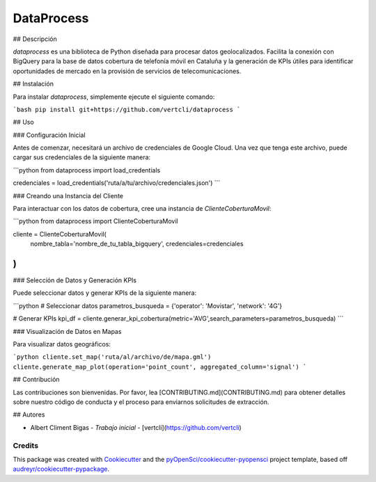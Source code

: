 ===========
DataProcess
===========


## Descripción

`dataprocess` es una biblioteca de Python diseñada para procesar datos geolocalizados. Facilita la conexión con BigQuery para la base de datos cobertura de telefonía móvil en Cataluña y la generación de KPIs útiles para identificar oportunidades de mercado en la provisión de servicios de telecomunicaciones.

## Instalación

Para instalar `dataprocess`, simplemente ejecute el siguiente comando:

```bash
pip install git+https://github.com/vertcli/dataprocess
```

## Uso

### Configuración Inicial

Antes de comenzar, necesitará un archivo de credenciales de Google Cloud. Una vez que tenga este archivo, puede cargar sus credenciales de la siguiente manera:

```python
from dataprocess import load_credentials

credenciales = load_credentials('ruta/a/tu/archivo/credenciales.json')
```

### Creando una Instancia del Cliente

Para interactuar con los datos de cobertura, cree una instancia de `ClienteCoberturaMovil`:

```python
from dataprocess import ClienteCoberturaMovil

cliente = ClienteCoberturaMovil(
    nombre_tabla='nombre_de_tu_tabla_bigquery',
    credenciales=credenciales
)
```

### Selección de Datos y Generación KPIs

Puede seleccionar datos y generar KPIs de la siguiente manera:

```python
# Seleccionar datos
parametros_busqueda = {'operator': 'Movistar', 'network': '4G'}

# Generar KPIs
kpi_df = cliente.generar_kpi_cobertura(metric='AVG',search_parameters=parametros_busqueda)
```

### Visualización de Datos en Mapas

Para visualizar datos geográficos:

```python
cliente.set_map('ruta/al/archivo/de/mapa.gml')
cliente.generate_map_plot(operation='point_count', aggregated_column='signal')
```

## Contribución

Las contribuciones son bienvenidas. Por favor, lea [CONTRIBUTING.md](CONTRIBUTING.md) para obtener detalles sobre nuestro código de conducta y el proceso para enviarnos solicitudes de extracción.


## Autores

- Albert Climent Bigas - *Trabajo inicial* - [vertcli](https://github.com/vertcli)


Credits
-------

This package was created with Cookiecutter_ and the `pyOpenSci/cookiecutter-pyopensci`_ project template, based off `audreyr/cookiecutter-pypackage`_.

.. _Cookiecutter: https://github.com/audreyr/cookiecutter
.. _`pyOpenSci/cookiecutter-pyopensci`: https://github.com/pyOpenSci/cookiecutter-pyopensci
.. _`audreyr/cookiecutter-pypackage`: https://github.com/audreyr/cookiecutter-pypackage
